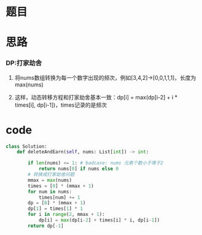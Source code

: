 * 题目

#+DOWNLOADED: file:/var/folders/wk/9k90t6fs7kx91_cn9v90hx_00000gn/T/TemporaryItems/（screencaptureui正在存储文稿，已完成69）/截屏2020-07-10 下午10.59.15.png @ 2020-07-10 22:59:19
[[file:Screen-Pictures/%E9%A2%98%E7%9B%AE/2020-07-10_22-59-19_%E6%88%AA%E5%B1%8F2020-07-10%20%E4%B8%8B%E5%8D%8810.59.15.png]]

* 思路
*** DP:打家劫舍
**** 将nums数组转换为每一个数字出现的频次，例如[3,4,2]->[0,0,1,1,1]，长度为max(nums)
**** 这样，动态转移方程和打家劫舍基本一致：dp[i] = max(dp[i-2] + i * times[i], dp[i-1])，times记录的是频次
* code
#+BEGIN_SRC python
class Solution:
    def deleteAndEarn(self, nums: List[int]) -> int:

        if len(nums) <= 1: # badcase: nums 元素个数小于等于2
            return nums[0] if nums else 0
        # 转换成打家劫舍问题
        mmax = max(nums)
        times = [0] * (mmax + 1)
        for num in nums:
            times[num] += 1
        dp = [0] * (mmax + 1)
        dp[1] = times[1] * 1
        for i in range(2, mmax + 1):
            dp[i] = max(dp[i-2] + times[i] * i, dp[i-1])
        return dp[-1]
#+END_SRC
